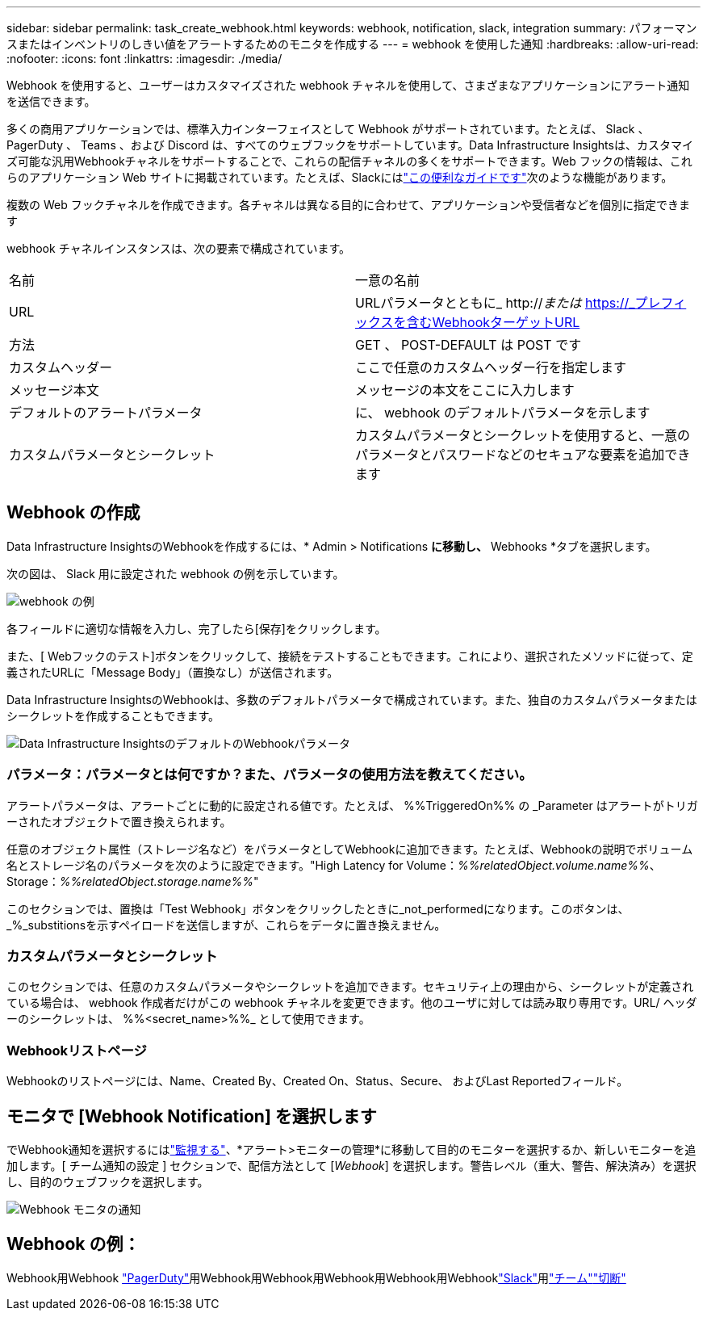 ---
sidebar: sidebar 
permalink: task_create_webhook.html 
keywords: webhook, notification, slack, integration 
summary: パフォーマンスまたはインベントリのしきい値をアラートするためのモニタを作成する 
---
= webhook を使用した通知
:hardbreaks:
:allow-uri-read: 
:nofooter: 
:icons: font
:linkattrs: 
:imagesdir: ./media/


[role="lead"]
Webhook を使用すると、ユーザーはカスタマイズされた webhook チャネルを使用して、さまざまなアプリケーションにアラート通知を送信できます。

多くの商用アプリケーションでは、標準入力インターフェイスとして Webhook がサポートされています。たとえば、 Slack 、 PagerDuty 、 Teams 、および Discord は、すべてのウェブフックをサポートしています。Data Infrastructure Insightsは、カスタマイズ可能な汎用Webhookチャネルをサポートすることで、これらの配信チャネルの多くをサポートできます。Web フックの情報は、これらのアプリケーション Web サイトに掲載されています。たとえば、Slackにはlink:https://api.slack.com/messaging/webhooks["この便利なガイドです"]次のような機能があります。

複数の Web フックチャネルを作成できます。各チャネルは異なる目的に合わせて、アプリケーションや受信者などを個別に指定できます

webhook チャネルインスタンスは、次の要素で構成されています。

|===


| 名前 | 一意の名前 


| URL | URLパラメータとともに_ http://_または_ https://_プレフィックスを含むWebhookターゲットURL 


| 方法 | GET 、 POST-DEFAULT は POST です 


| カスタムヘッダー | ここで任意のカスタムヘッダー行を指定します 


| メッセージ本文 | メッセージの本文をここに入力します 


| デフォルトのアラートパラメータ | に、 webhook のデフォルトパラメータを示します 


| カスタムパラメータとシークレット | カスタムパラメータとシークレットを使用すると、一意のパラメータとパスワードなどのセキュアな要素を追加できます 
|===


== Webhook の作成

Data Infrastructure InsightsのWebhookを作成するには、* Admin > Notifications *に移動し、* Webhooks *タブを選択します。

次の図は、 Slack 用に設定された webhook の例を示しています。

image:Webhook_Example_Slack.png["webhook の例"]

各フィールドに適切な情報を入力し、完了したら[保存]をクリックします。

また、[ Webフックのテスト]ボタンをクリックして、接続をテストすることもできます。これにより、選択されたメソッドに従って、定義されたURLに「Message Body」（置換なし）が送信されます。

Data Infrastructure InsightsのWebhookは、多数のデフォルトパラメータで構成されています。また、独自のカスタムパラメータまたはシークレットを作成することもできます。

image:Webhook_Default_Parameters.png["Data Infrastructure InsightsのデフォルトのWebhookパラメータ"]



=== パラメータ：パラメータとは何ですか？また、パラメータの使用方法を教えてください。

アラートパラメータは、アラートごとに動的に設定される値です。たとえば、 %%TriggeredOn%% の _Parameter はアラートがトリガーされたオブジェクトで置き換えられます。

任意のオブジェクト属性（ストレージ名など）をパラメータとしてWebhookに追加できます。たとえば、Webhookの説明でボリューム名とストレージ名のパラメータを次のように設定できます。"High Latency for Volume：_%%relatedObject.volume.name%%_、Storage：_%%relatedObject.storage.name%%_"

このセクションでは、置換は「Test Webhook」ボタンをクリックしたときに_not_performedになります。このボタンは、_%_substitionsを示すペイロードを送信しますが、これらをデータに置き換えません。



=== カスタムパラメータとシークレット

このセクションでは、任意のカスタムパラメータやシークレットを追加できます。セキュリティ上の理由から、シークレットが定義されている場合は、 webhook 作成者だけがこの webhook チャネルを変更できます。他のユーザに対しては読み取り専用です。URL/ ヘッダーのシークレットは、 %%<secret_name>%%_ として使用できます。



=== Webhookリストページ

Webhookのリストページには、Name、Created By、Created On、Status、Secure、 およびLast Reportedフィールド。



== モニタで [Webhook Notification] を選択します

でWebhook通知を選択するにはlink:task_create_monitor.html["監視する"]、*アラート>モニターの管理*に移動して目的のモニターを選択するか、新しいモニターを追加します。[ チーム通知の設定 ] セクションで、配信方法として [_Webhook_] を選択します。警告レベル（重大、警告、解決済み）を選択し、目的のウェブフックを選択します。

image:Webhook_Monitor_Notify.png["Webhook モニタの通知"]



== Webhook の例：

Webhook用Webhook link:task_webhook_example_pagerduty.html["PagerDuty"]用Webhook用Webhook用Webhook用Webhook用Webhooklink:task_webhook_example_slack.html["Slack"]用link:task_webhook_example_teams.html["チーム"]link:task_webhook_example_discord.html["切断"]

